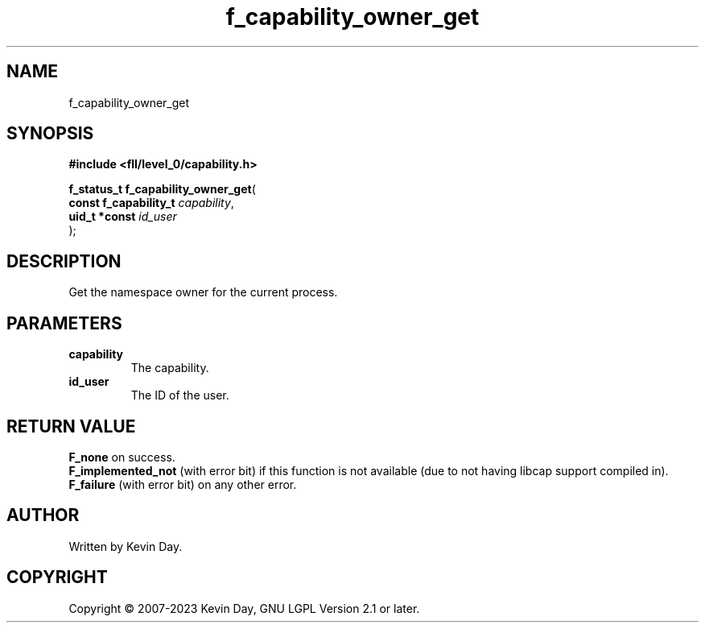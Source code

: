 .TH f_capability_owner_get "3" "July 2023" "FLL - Featureless Linux Library 0.6.8" "Library Functions"
.SH "NAME"
f_capability_owner_get
.SH SYNOPSIS
.nf
.B #include <fll/level_0/capability.h>
.sp
\fBf_status_t f_capability_owner_get\fP(
    \fBconst f_capability_t \fP\fIcapability\fP,
    \fBuid_t *const         \fP\fIid_user\fP
);
.fi
.SH DESCRIPTION
.PP
Get the namespace owner for the current process.
.SH PARAMETERS
.TP
.B capability
The capability.

.TP
.B id_user
The ID of the user.

.SH RETURN VALUE
.PP
\fBF_none\fP on success.
.br
\fBF_implemented_not\fP (with error bit) if this function is not available (due to not having libcap support compiled in).
.br
\fBF_failure\fP (with error bit) on any other error.
.SH AUTHOR
Written by Kevin Day.
.SH COPYRIGHT
.PP
Copyright \(co 2007-2023 Kevin Day, GNU LGPL Version 2.1 or later.
